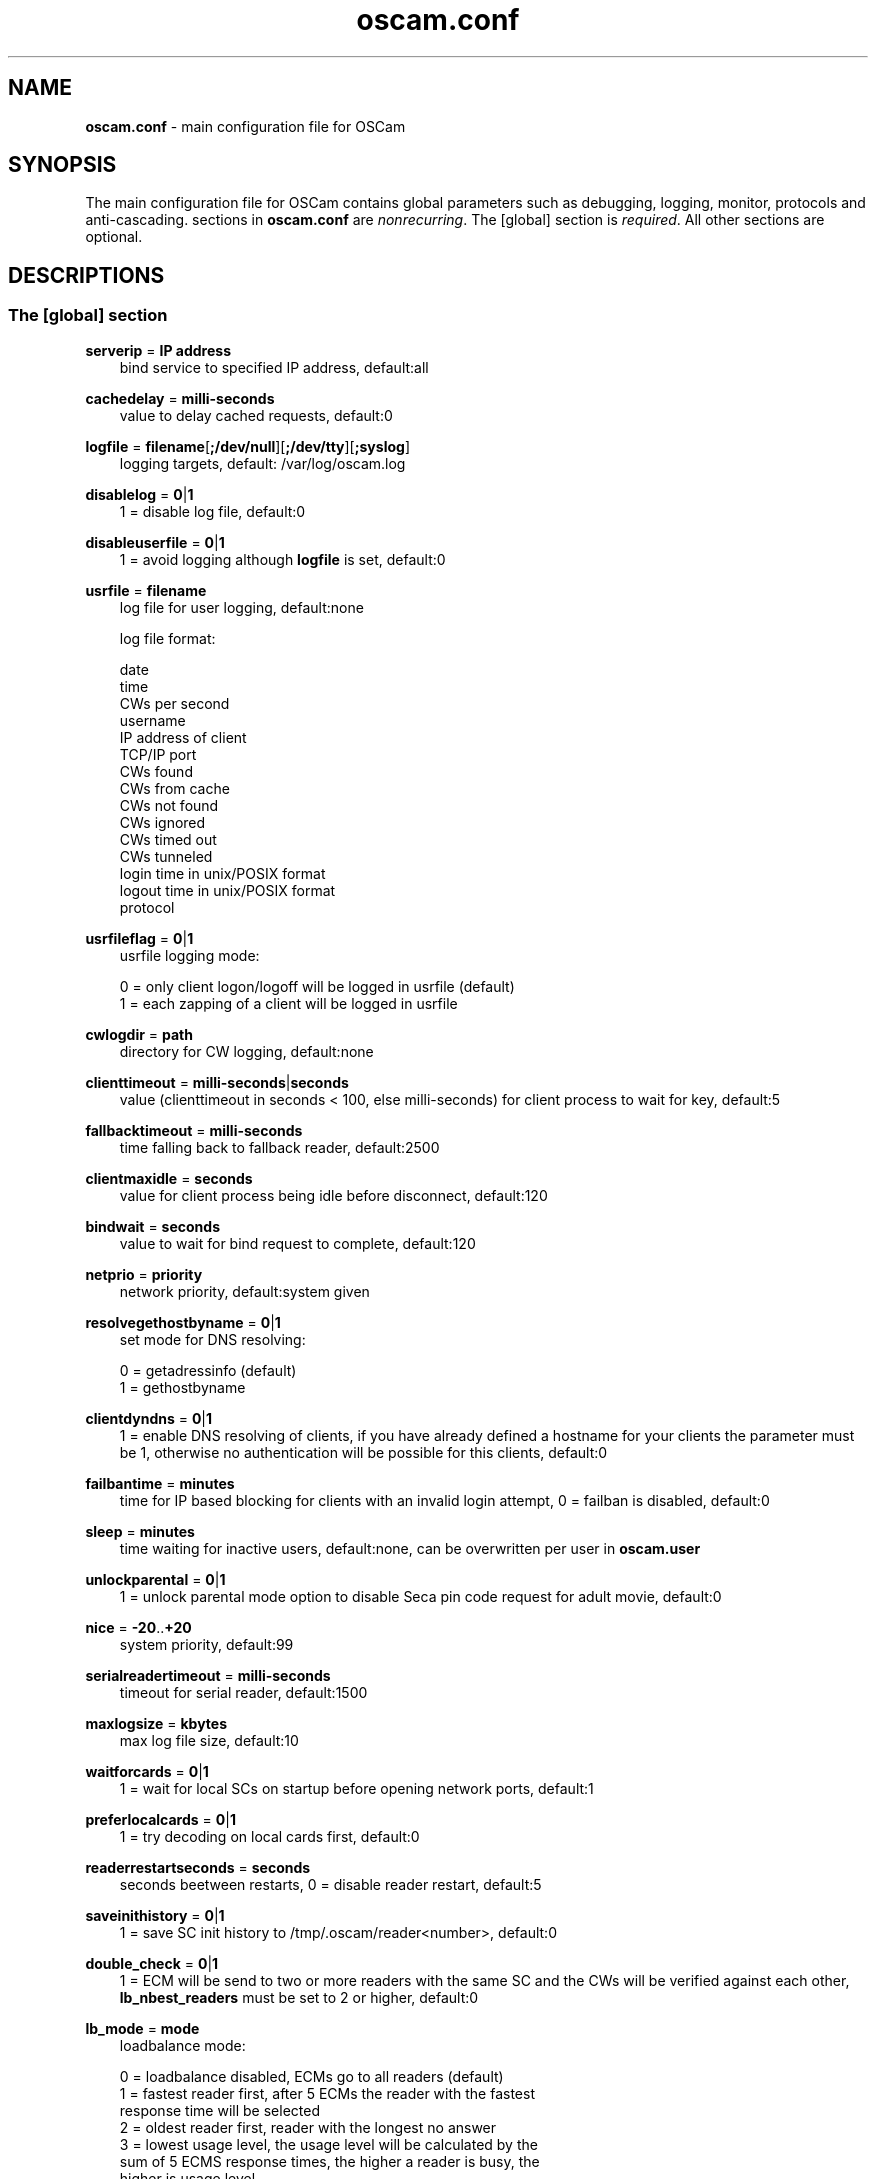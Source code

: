 .TH oscam.conf 5
.SH NAME
\fBoscam.conf\fR - main configuration file for OSCam
.SH SYNOPSIS
The main configuration file for OSCam contains global parameters 
such as debugging, logging, monitor, protocols and anti-cascading. 
sections in \fBoscam.conf\fR are \fInonrecurring\fR. The [global] 
section is \fIrequired\fR. All other sections are optional.
.SH DESCRIPTIONS
.SS "The [global] section"
.PP
\fBserverip\fP = \fBIP address\fP
.RS 3n
bind service to specified IP address, default:all
.RE
.PP
\fBcachedelay\fP = \fBmilli-seconds\fP
.RS 3n
value to delay cached requests, default:0
.RE
.PP
\fBlogfile\fP = \fBfilename\fP[\fB;/dev/null\fP][\fB;/dev/tty\fP][\fB;syslog\fP]
.RS 3n
logging targets, default: /var/log/oscam.log
.RE
.PP
\fBdisablelog\fP = \fB0\fP|\fB1\fP
.RS 3n
1 = disable log file, default:0
.RE
.PP
\fBdisableuserfile\fP = \fB0\fP|\fB1\fP
.RS 3n
1 = avoid logging although \fBlogfile\fP is set, default:0
.RE
.PP
\fBusrfile\fP = \fBfilename\fP
.RS 3n
log file for user logging, default:none

log file format:
 
 date
 time
 CWs per second
 username
 IP address of client
 TCP/IP port
 CWs found
 CWs from cache
 CWs not found
 CWs ignored
 CWs timed out
 CWs tunneled
 login time in unix/POSIX format
 logout time in unix/POSIX format
 protocol  
.RE
.PP
\fBusrfileflag\fP = \fB0\fP|\fB1\fP
.RS 3n
usrfile logging mode:

  0 = only client logon/logoff will be logged in usrfile (default)
  1 = each zapping of a client will be logged in usrfile
.RE
.PP
\fBcwlogdir\fP = \fBpath\fP
.RS 3n
directory for CW logging, default:none
.RE
.PP
\fBclienttimeout\fP = \fBmilli-seconds\fP|\fBseconds\fP
.RS 3n
value (clienttimeout in seconds < 100, else milli-seconds) for client process to wait for key, default:5
.RE
.PP
\fBfallbacktimeout\fP = \fBmilli-seconds\fP
.RS 3n
time falling back to fallback reader, default:2500
.RE
.PP
\fBclientmaxidle\fP = \fBseconds\fP
.RS 3n
value for client process being idle before disconnect, default:120
.RE
.PP
\fBbindwait\fP = \fBseconds\fP
.RS 3n
value to wait for bind request to complete, default:120
.RE
.PP
\fBnetprio\fP = \fBpriority\fP
.RS 3n
network priority, default:system given
.RE
.PP
\fBresolvegethostbyname\fP = \fB0\fP|\fB1\fP
.RS 3n
set mode for DNS resolving:

  0 = getadressinfo (default)
  1 = gethostbyname
.RE
.PP
\fBclientdyndns\fP = \fB0\fP|\fB1\fP
.RS 3n
1 = enable DNS resolving of clients, if you have already defined a hostname 
for your clients the parameter must be 1, otherwise no authentication will 
be possible for this clients, default:0
.RE
.PP
\fBfailbantime\fP = \fBminutes\fP
.RS 3n
time for IP based blocking for clients with an invalid login attempt, 0 = failban is disabled, default:0
.RE
.PP
\fBsleep\fP = \fBminutes\fP
.RS 3n
time waiting for inactive users, default:none, can be overwritten per user in \fBoscam.user\fR
.RE
.PP
\fBunlockparental\fP = \fB0\fP|\fB1\fP
.RS 3n
1 = unlock parental mode option to disable Seca pin code request for adult movie, default:0
.RE
.PP
\fBnice\fP = \fB-20\fP..\fB+20\fP
.RS 3n
system priority, default:99
.RE
.PP
\fBserialreadertimeout\fP = \fBmilli-seconds\fP
.RS 3n
timeout for serial reader, default:1500
.RE
.PP
\fBmaxlogsize\fP = \fBkbytes\fP
.RS 3n
max log file size, default:10
.RE
.PP
\fBwaitforcards\fP = \fB0\fP|\fB1\fP 
.RS 3n
1 = wait for local SCs on startup before opening network ports, default:1
.RE
.PP
\fBpreferlocalcards\fP = \fB0\fP|\fB1\fP
.RS 3n
1 = try decoding on local cards first, default:0
.RE
.PP
\fBreaderrestartseconds\fP = \fBseconds\fP
.RS 3n
seconds beetween restarts, 0 = disable reader restart, default:5
.RE
.PP
\fBsaveinithistory\fP = \fB0\fP|\fB1\fP
.RS 3n
1 = save SC init history to /tmp/.oscam/reader<number>, default:0
.RE
.PP
\fBdouble_check\fP = \fB0\fP|\fB1\fP
.RS 3n
1 = ECM will be send to two or more readers with the same SC and the CWs will be verified against each other, \fBlb_nbest_readers\fP must be set to 2 or higher, default:0
.RE
.PP
\fBlb_mode\fP = \fBmode\fP 
.RS 3n
loadbalance mode:

 0 = loadbalance disabled, ECMs go to all readers (default)
 1 = fastest reader first, after 5 ECMs the reader with the fastest 
     response time will be selected
 2 = oldest reader first, reader with the longest no answer
 3 = lowest usage level, the usage level will be calculated by the 
     sum of 5 ECMS response times, the higher a reader is busy, the 
     higher is usage level
.RE
.PP
\fBlb_save\fP = \fB0\fP|\fBcounts\fP 
.RS 3n
save autoloadbalance statistics:

      0 = saving of autoloadbalance statistics disabled (default)
 counts = save autoloadbalance statistics every \fBcounts\fP ECMs
          (minimum 100)

To save CPU power a minimum counts of 100 is recommended.
.RE
.PP
\fBlb_nbest_readers\fP = \fBcounts\fP
.RS 3n
set count of best readers for loadbalancing, default:1
.RE
.PP
\fBlb_nfb_readers\fP = \fBcounts\fP
.RS 3n
set count of fallback readers for loadbalancing, default:1
.RE
.PP
\fBlb_min_ecmcount\fP = \fBcounts\fP
.RS 3n
minimal ECM count to evaluate loadbalancing values, default:5
.RE
.PP
\fBlb_max_ecmcount\fP = \fBcounts\fP
.RS 3n
maximum ECM count before resetting loadbalancing values, default:500
.RE
.PP
\fBlb_reopen_seconds\fP = \fBseconds\fP
.RS 3n
time between retrying failed readers/CAIDs/providers/services, default:900
.RE
.PP
\fBlb_retrylimit\fP = \fBmilli seconds\fP
.RS 3n
retry next readers only if response time is higher then lb_retrylimit, default:800
.RE
.PP
\fBlb_savepath\fP = \fBfilename\fP
.RS 3n
filenanme for saving loadbalancing statistics, default:/tmp/.oscam/stat
.RE
.SS "The [monitor] section"
.PP
\fBport\fP = \fB0\fP|\fBport\fP
.RS 3n
UDP port for monitor, port=0 monitor disabled, default:0
.RE
.PP
\fBserverip\fP = \fBIP address\fP
.RS 3n
bind service to specified IP address, default:all
.RE
.PP
\fBnocrypt\fP = \fBIP address\fP|\fBIP address range\fP[,\fBIP address\fP|\fBIP address range]\fP...
.RS 3n
unsecured monitor connection, default:none

 example: nocrypt = 127.0.0.1,192.168.0.0-192.168.255.255
.RE
.PP
\fBaulow\fP = \fBminutes\fP
.RS 3n
time no EMM occurs so that client is set to low, default:30
.RE
.PP
\fBmonlevel\fP = \fB0\fP|\fB1\fP|\fB2\fP|\fB3\fP|\fB4\fP
.RS 3n
monitor level:

 0 = no access to monitor
 1 = only server and own procs
 2 = all procs, but viewing only, default
 3 = all procs, reload of \fBoscam.user\fR possible
 4 = complete access

monlevel can be overwritten per user in \fBoscam.user\fR
.RE
.PP
\fBhideclient_to\fP = \fBseconds\fP
.RS 3n
time to hide clients in the monitor if not sending requests, 0 = disabled, default:0
.RE
.PP
\fBappendchaninfo\fP = \fB0\fP|\fB1\fP
.RS 3n
1 = append channel name on log messages, default:0
.RE
.SS "The [webif] section"
\fBhttpport\fP = [\fB+\fP]\fBport\fP
.RS 3n
port for web interface, 0 = disabled, praefix + = enable SSL, default:none, \fIrequired\fR
.RE
.PP
\fBhttpcert\fP = \fBfile\fP
.RS 3n
file for http SSL certificate, default:\fBoscam.pem\fP
.RE
.PP
\fBhttpuser\fP = \fBusername\fP
.RS 3n
username for password protection, default:none
.RE
.PP
\fBhttppwd\fP = \fBpassword\fP
.RS 3n
password for password protection, default:none
.RE
.PP
\fBhttpcss\fP = \fBpath\fP
.RS 3n
path for external CSS file, default:none
.RE
.PP
\fBhttptpl\fP = \fBpath\fP
.RS 3n
path for external templates, default:none
.RE
.PP
\fBhttprefresh\fP = \fBseconds\fP
.RS 3n
status refresh in seconds, default:none
.RE
.PP
\fBhttptpl\fP = \fBpath\fP
.RS 3n
path for external templates, default:none
.RE
.PP
\fBhttphideidleclients\fP = \fB0\fP|\fB1\fP
.RS 3n
1 = enables hiding clients after idle time set in parameter \fBhideclient_to\fP, default:0
.RE
.PP
\fBhttpscript\fP = \fBpath\fP
.RS 3n
path to an executable script which you wish to start from web interface, default:none
.RE
.PP
\fBhttpallowed\fP = \fBIP address\fP|\fBIP address range\fP[,\fBIP address\fP|\fBIP address range]\fP...
.RS 3n
http web interface connections allowed, default:none
 example: httpallowed = 127.0.0.1,192.168.0.0-192.168.255.255
.RE
.PP
\fBhttpdyndns\fP = \fBhostname\fP
.RS 3n
http web interface connections allowed, default:none
 example: httpdyndns = my.dynexample.com
.RE
.PP
\fBhttpsavefullcfg\fP = \fB0\fP|\fB1\fP
.RS 3n
write config:

 0 = all not empty parameters, all not default parameters, all 
     parameters not containing the same value as the same 
     parameter in global configuration (default)
 1 = all parameters
.RE
.PP
\fBhttpreadonly\fP = \fB0\fP|\fB1\fP
.RS 3n
1 = read only modus for web interface, default:0
.RE
.SS "The [camd33] section"
.PP
\fBport\fP = \fB0\fP|\fBport\fP
.RS 3n
TCP/IP port for camd 3.3x clients, 0 = disabled, default:0
.RE
.PP
\fBserverip\fP = \fBIP address\fP
.RS 3n
bind service to specified IP address, default:all
.RE
.PP
\fBnocrypt\fP = \fBIP address\fP|\fBIP address range\fP[,\fBIP address\fP|\fBIP address range]\fP...
.RS 3n
unsecured camd 3.3x client connection, default:none

 example: nocrypt = 127.0.0.1,192.168.0.0-192.168.255.255
.RE
.PP
\fBpassive\fP = \fB0\fP|\fB1\fP
.RS 3n
1=force passive camd 3.3x client, default:0
.RE
.PP
\fBkey\fP = \fB128 bit key\fP
.RS 3n
key for camd 3.3x client encryption, default:none

 example: key = 01020304050607080910111213141516
.RE
.SS "The [camd35] section"
.PP
\fBport\fP = \fB0\fP|\fBport\fP
.RS 3n
UDP port for camd 3.5x clients, 0 = disabled, default:0
.RE
.PP
\fBserverip\fP = \fBIP address\fP
.RS 3n
bind service to specified IP address, default:all
.RE
.SS "The [newcamd] section"
.PP
\fBmgclient\fP = \fB0\fP|\fB1\fP
.RS 3n
1 = enable mgcamd extended newcamd protocol,  allowing for a single connection to work with mutliple providers, default:0
.RE
.PP
\fBkey\fP = \fBDES key\fP
.RS 3n
default key for newcamd client encryption, default:none

 example key = 0102030405060708091011121314
.RE
.PP
\fBport\fP = \fBport[{DES key}]@CAID[:ident][,ident]...[;port[{DES key}]@CAID[:ident][,ident]...]...\fP
.RS 3n
TCP port/DES key/CAID/ident definitions, default:none

 example: port = 10000@0100:100000;20000{0102030405060708091011121314}@0200:200000,300000,400000

Each CAID requires a separate port. If you don't specify a DES key for a port, the default DES Key will be used.
.RE
.PP
\fBserverip\fP = \fBIP address\fP
.RS 3n
bind service to specified IP address, default:all
.RE
.PP
\fBallowed\fP = \fBIP address\fP|\fBIP address range\fP[,\fBIP address\fP|\fBIP address range]\fP...
.RS 3n
client connections allowed from, default:none

 example: allowed = 127.0.0.1,192.168.0.0-192.168.255.255
.RE
.PP
\fBkeepalive\fP = \fB0\fP|\fB1\fP
.RS 3n
0 = disable keepalive, default:1
.RE
.SS "The [radegast] section"
.PP
\fBport\fP = \fB0\fP|\fBport\fP
.RS 3n
TCP/IP port for radegast clients, 0=disabled, default:0
.RE
.PP
\fBserverip\fP = \fBIP address\fP
.RS 3n
bind service to specified IP address, default:all
.RE
.PP
\fBallowed\fP = \fBIP address\fP|\fBIP address range\fP[,\fBIP address\fP|\fBIP address range]\fP...
.RS 3n
client connections allowed from, default:none

 example: allowed = 127.0.0.1,192.168.0.0-192.168.255.255
.RE
.PP
\fBuser\fP = \fBusername\fP
.RS 3n
user name for radegast client
.RE
.SS "The [serial] section"
.PP
\fBdevice\fP = \fB<user>@<device>[:baud][?option1=value1[&option2=value2]]\fP
.RS 3n
parameters:
 \fBuser\fP   = \fBaccount\fP
 \fBdevice\fP = \fBserial device name\fP
 \fBoption\fP = \fBtimeout\fP = milli-seconds, timeout for connection, 
                    default:50
          \fBdelay\fP   = milli-seconds, additional delay between two
                    characters, default:0

supported serial devices:
 HSIC    (humax sharing interface client)
 SSSP    (simple serial sharing protocol)
 bomba   (BOMBA firmware)
 dsr9500 (DSR 9500)
.RE 
.SS "The [cs357x] section"
.PP
\fBport\fP = \fB0\fP|\fBport\fP
.RS 3n
UDP port for camd 3.57x clients, 0 = disabled, default:0
.RE
.PP
\fBserverip\fP = \fBIP address\fP
.RS 3n
bind service to specified IP address, default:all
.RE
.PP
\fBsuppresscmd08\fP = \fB0\fP|\fB1\fP
.RS 3n
0 = CMD08 enabled, 1 = CMD08 disabled, default:0
.RE
.SS "The [cs378x] section"
.PP
\fBport\fP = \fB0\fP|\fBport@CAID[:ident][,ident]...[;port@CAID[:ident][,ident]...]...\fP
.RS 3n
TCP port/CAID/ident definitions for camd 3.78x clients,0 = disabled, default:0

 example: port = 10000@0100:100000;20000@0200:200000,300000,400000

 Each CAID requires a separate port.
.RE
.PP
\fBserverip\fP = \fBIP address\fP
.RS 3n
bind service to specified IP address, default:all
.RE
.PP
\fBsuppresscmd08\fP = \fB0\fP|\fB1\fP
.RS 3n
0 = CMD08 enabled, 1 = CMD08 disabled, default:0
.RE
.SS "The [cccam] section"
.PP
\fBport\fP = \fB0\fP|\fBport\fP
.RS 3n
TCP/IP port for CCcam clients, 0 = disabled, default:0
.RE
.PP
\fBversion\fP = \fB<main version>.<version>.<sub version>\fP
.RS 3n
define CCcam version, \fIminimum CCcam version 2.0.11\fR, default:none

 example: version = 1.2.34
.RE
.PP
\fBbuild\fP = \fB<4-digit number>\fP
.RS 3n
define CCcam build, default:none

 example: build = 5678
.RE
.PP
\fBreshare\fP = \fBlevel\fP
.RS 3n
reshare level for CCcam clients:

 0 = no resharing (default)
 1 = resharing for direct peer only
 2 = resharing for direct peer and next level
 x = resharing for direct peer and next x level
.RE
.PP
\fBreshare_mode\fP = \fBmode\fP
.RS 3n
CCcam reshare mode:

 0 = reader reshares only received SCs for CCcam readers, 
     defined filters/CAIDs/idents on other readers (default)
 1 = reader reshares received SCs (like=0) and defined services
 2 = reader reshares only defined reader services as virtual SCs
 3 = reader reshares only defined user services as virtual SCs

Every server is shared as hop=0 and with defined reshare values. 

Service reshare only works if positive services defined: no service - no reshare!

.RE
.PP
\fBignorereshare\fP = \fB0\fP|\fB1\fP
.RS 3n
CCcam reshare setting:

 0 = use reshare setting of server (default)
 1 = use reshare setting of reader or user
.RE
.PP
\fBstealth\fP = \fB0\fP|\fB1\fP
.RS 3n
1= behaviour like the original CCcam: no activate partner detection and 
extended OSCam-CCcam protocol, prevent other OSCam to detect the server 
as OSCam server, default:0
.RE
.PP
\fBminimizecards\fP = \fBmode\fP
.RS 3n
mode how to provide CCcam servers to CCcam clients:

 0 = no aggregation, remove duplicates only (default)
 1 = based on minimum hop: two SCs with different hops are 
     summarized, new SCs get a smaller hop
 2 = aggregation based on CAIDs: all SCs with the same CAIDs 
     will be merged, provider will be removed
.RE
.PP
\fBupdateinterval\fP = \fBseconds\fP
.RS 3n
interval to provide share list update to CCcam clients, default:240:

  0 = updates based on server updates
 -1 = disable
.RE
.PP
\fBkeepconnected\fP = \fB0\fP|\fB1\fP
.RS 3n
set CCcam keepalive modus:

  0 = disconnect client when max idle time is reached
  1 = keep client connected (default)
.RE
.SS "The [gbox] section"
.PP
\fBpassword\fP = \fBpassword\fP
.RS 3n
password for gbox server
.RE
.PP
\fBmaxdist\fP = \fBdistance\fP
.RS 3n
maximum distance to gbox servers, default:5
.RE
.PP
\fBignorelist\fP = \fBfilename\fP
.RS 3n
listing of providers to be ignored, format: G:{<CAID><provider ID>}, default:none

 example: G:{01001234}
.RE
.PP
\fBonlineinfos\fP = \fBfilename\fP
.RS 3n
file to store online information, default:none
.RE
.PP
\fBcardinfos\fP = \fBfilename\fP
.RS 3n
file to store card information, default:none
.RE
.PP
\fBlocals\fP = \fB<CAID><provider ID>[,<CAID><provider ID>]\fP...
.RS 3n
backwards sharing of local cards,default:none

 example: locals = 01001234,02005678
.RE
.SS "The [dvbapi] section"
.PP
\fBenabled\fP = \fB0\fP|\fB1\fP
.RS 3n
1 = DVB API enabled, default:0

Create file /tmp/.pauseoscam to pause DVB API, e.g. if STB goes into standby and OSCam remains as SC server only.
.RE
.PP
\fBuser\fP = \fBusername\fP
.RS 3n
user name for DVB API client, default:anonymous
.RE
.PP
\fBignore\fP = \fB<CAID>[,<CAID>]...\fP
.RS 3n
CAIDs to be ignored, default:none
.RE
.PP
\fBpriority\fP = \fB<CAID>:<provider ID>[,CAID:<provider ID>]...\fP
.RS 3n
CAIDs and provider IDs to be prioritized, default:CAIDs and provider IDs of local SCs will be prioritized
.RE
.PP
\fBau\fP = \fB0\fP|\fB1\fP
.RS 3n
1 = enable AU, default:0
.RE
.PP
\fBpmt_mode\fP = \fB0\fP|\fB1\fP|\fB2\fP|\fB3\fP
.RS 3n
PMT mode:
 0 = use camd.socket and PMT file, default
 1 = disable reading PMT file
 2 = disable camd.socket
 3 = read PMT file on startup only
.RE
.PP
\fBboxtype\fP = \fBdbox2\fP|\fBdreambox\fP|\fBdm7000\fP|\fBduckbox\fP|\fBufs910\fP|\fBipbox\fP|\fBipbox-pmt\fP|\fBqboxhd\fP|\fBcoolstream\fP|\fBneumo\fP
.RS 3n
set boxtype, auto detection of DVB API will be aspired, default:dreambox

ipbox with camd.socket support, currently only with PGI image version 0.6 or above, 
verified on HD models only

ipbox-pmt can be used on any DGS based images (with or without camd.socket support), 
verified on HD models only
.RE
.SS "The [anticasc] section"
.PP
\fBenabled\fP = \fB0\fP|\fB1\fP
.RS 3n
1 = enabled anti-cascading, default:0
.RE
.PP
\fBnumusers\fP = \fBquantity\fP
.RS 3n
anti-cascading: user per account, 0 = anti-cascading disabled, default:0
.RE
.PP
\fBsampletime\fP = \fBminutes\fP
.RS 3n
duration of sample, default:2
.RE
.PP
\fBsamples\fP = \fBquantity\fP
.RS 3n
quantity of samples over limit, default:10
.RE
.PP
\fBpenalty\fP = \fB0\fP|\fB1\fP|\fB2\fP
.RS 3n
level of penalty:

 0 = only logging
 1 = send fake CWs
 2 = disbable user temporary

default:0, penalty can be overwritten per user in \fBoscam.user\fR
.RE
.PP
\fBaclogfile\fP = \fBfilename\fP
.RS 3n
file for anti-cascading logging, default:none
.RE
.PP
\fBfakedelay\fP = \fBmilli-seconds\fP
.RS 3n
fake delay time, default:1000
.RE
.PP
\fBdenysamples\fP = \fBquantity\fP
.RS 3n
How many samples should be penalized?, default:8
.RE
.SH MONITOR
monitor commands:
.TP 3n
\(bu
\fBlogin <user> <password>\fP

login (for unencrypted connections only)

.TP 3n
\(bu
\fBgetuser <user> <parameter>=<value>\fP

get parameter for user
 
.TP 3n
\(bu
\fBsetuser <user> <parameter>=<value>\fP

set parameter for user
 
.TP 3n
\(bu
\fBsetserver <parameter>=<value>\fP

set parameter for server
 
.TP 3n
\(bu
\fBexit\fP

exit monitor
 
.TP 3n
\(bu
\fBlog <on|onwohist|off>\fP

enable|enable without hitory|disable logging for 2 minutes

.TP 3n
\(bu
\fBstatus\fP

list of current processes and clients

.TP 3n
\(bu
\fBshutdown\fP

shutdown OSCam
 
.TP 3n
\(bu
\fBrestart\fP

restart OSCam
 
.TP 3n
\(bu
\fBkeepalive\fP

send keepalive
 
.TP 3n
\(bu
\fBreload\fP

reinit user db, clients and anti-cascading, for newcamd connections: after reloading the ident, please restart newcamd client

.TP 3n
\(bu
\fBdetails <PID>\fP

details about selected PID

.TP 3n
\(bu
\fBreread\fP

read again

.TP 3n
\(bu
\fBdebug <level>\fP

set debug level (\fBmonlevel\fP > 3 required)
                            
debug level mask:
   0 = no debugging (default)
   2 = ATR parsing info, ECM dumps, CW dumps
   4 = traffic from/to the reader
   8 = traffic from/to the clients
  16 = traffic to the reader-device on IFD layer 
  32 = traffic to the reader-device on I/O layer
  64 = EMM logging 
 255 = debug all
.TP 3n
\(bu
\fBversion\fP

show OSCam version

.TP 3n
\(bu
\fBcommands\fP

show all valid monitor commands
.SH WEB INTERFACE
.TP 3n
\(bu
template system

The web interface allows you to create your own template. For developing your 
own template request the orignal template with the non-linked page 
\fBsavetemplates.html\fP. Store your own template in the directory specified 
by \fBhttptpl\fP. 
.TP 3n
\(bu
known issues

Login is not possible by now with the Safari browser because of incorrect 
stale flag handling. Increasing the AUTHNONCEVALIDSECS in oscam-http.h would 
be a workaround, but also a small security risk.
.SH EXAMPLES
 [global]
 logfile      = /var/log/oscam/oscam.log
 usrfile      = /var/log/oscam/oscamuser.log

 waitforcards = 1

 [monitor]
 port         = 988
 monlevel     = 1
 nocrypt      = 127.0.0.1
 
 [webif]
 httpport     = 8888
 httpuser     = myusername
 httppwd      = mypassword
 
 [newcamd]
 key          = 0102030405060708091011121314
 port         = 10000@0100:100000;20000{0102030405060708091011121314}@0200:200000,300000,400000
 
 [radegast]
 port         = 30000
 user         = radegastuser
 allowed      = 127.0.0.1,192.168.0.0-192.168.255.255

 [camd33]
 port         = 40000
 serverip     = 192.168.0.1
 key          = 01020304050607080910111213141516
    
 [cs378x]
 port         = 50000@0300:600000
.SH "SEE ALSO"
\fBlist_smargo\fR(1), \fBoscam\fR(1), \fBoscam.ac\fR(5), \fBoscam.cert\fR(5), \fBoscam.dvbapi\fR(5), \fBoscam.guess\fR(5), \fBoscam.ird\fR(5), \fBoscam.provid\fR(5), \fBoscam.server\fR(5), \fBoscam.services\fR(5), \fBoscam.srvid\fR(5), \fBoscam.tiers\fR(5), \fBoscam.user\fR(5)